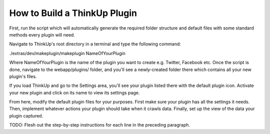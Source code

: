 How to Build a ThinkUp Plugin
=============================

First, run the script which will automatically generate the required folder structure and default files with some
standard methods every plugin will need.

Navigate to ThinkUp's root directory in a terminal and type the following command:

./extras/dev/makeplugin/makeplugin NameOfYourPlugin

Where NameOfYourPlugin is the name of the plugin you want to create e.g. Twitter, Facebook etc. Once the script is
done, navigate to the webapp/plugins/ folder, and you'll see a newly-created folder there which contains all your
new plugin's files.

If you load ThinkUp and go to the Settings area, you'll see your plugin listed there with the default plugin icon.
Activate your new plugin and click on its name to view its settings page.

From here, modify the default plugin files for your purposes. First make sure your plugin has all the settings it needs.
Then, implement whatever actions your plugin should take when it crawls data. Finally, set up the view of the data
your plugin captured.

TODO: Flesh out the step-by-step instructions for each line in the preceding paragraph.
